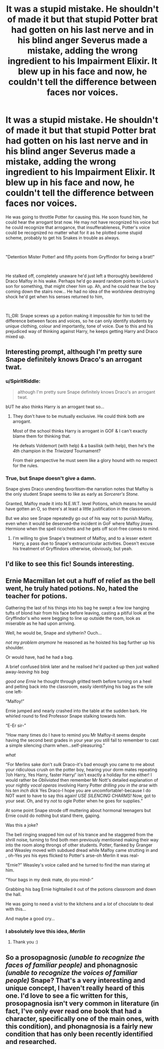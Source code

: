 #+TITLE: It was a stupid mistake. He shouldn't of made it but that stupid Potter brat had gotten on his last nerve and in his blind anger Severus made a mistake, adding the wrong ingredient to his Impairment Elixir. It blew up in his face and now, he couldn't tell the difference between faces nor voices.

* It was a stupid mistake. He shouldn't of made it but that stupid Potter brat had gotten on his last nerve and in his blind anger Severus made a mistake, adding the wrong ingredient to his Impairment Elixir. It blew up in his face and now, he couldn't tell the difference between faces nor voices.
:PROPERTIES:
:Author: SonnieCelanna
:Score: 73
:DateUnix: 1607815035.0
:DateShort: 2020-Dec-13
:FlairText: Prompt
:END:
He was going to throttle Potter for causing this. He soon found him, he could hear the arrogant brat now. He may not have recognized his voice but he could recognize that arrogance, that insufferableness, Potter's voice could be recognized no matter what for it as he plotted some stupid scheme, probably to get his Snakes in trouble as always.

​

"Detention Mister Potter! and fifty points from Gryffindor for being a brat!"

​

He stalked off, completely unaware he'd just left a thoroughly bewildered Draco Malfoy in his wake. Perhaps he'd go award random points to Lucius's son for something, that might cheer him up. Ah, and he could hear the boy coming down the stairs now... He had no idea of the worldview destroying shock he'd get when his senses returned to him,

​

TL;DR: Snape screws up a potion making it impossible for him to tell the difference between faces and voices, so he can only identify students by unique clothing, colour and importantly, tone of voice. Due to this and his prejudiced way of thinking against Harry, he keeps getting Harry and Draco mixed up.


** Interesting prompt, although I'm pretty sure Snape definitely knows Draco's an arrogant twat.
:PROPERTIES:
:Author: Mishcl
:Score: 36
:DateUnix: 1607817699.0
:DateShort: 2020-Dec-13
:END:

*** u/SpiritRiddle:
#+begin_quote
  although I'm pretty sure Snape definitely knows Draco's an arrogant twat.
#+end_quote

bUT he also thinks Harry is an arrogant twat so...
:PROPERTIES:
:Author: SpiritRiddle
:Score: 24
:DateUnix: 1607822260.0
:DateShort: 2020-Dec-13
:END:

**** They don't have to be mutually exclusive. He could think both are arrogant.

Most of the school thinks Harry is arrogant in GOF & I can't exactly blame them for thinking that.

He defeats Voldemort (with help) & a basilisk (with help), then he's the /4th/ champion in the /Triwizard/ Tournament?

From their perspective he must seem like a glory hound with no respect for the rules.
:PROPERTIES:
:Author: R6V2Fan
:Score: 18
:DateUnix: 1607823488.0
:DateShort: 2020-Dec-13
:END:


*** True, but Snape doesn't give a damn.

Snape gives Draco unending favoritism--the narration notes that Malfoy is the only student Snape seems to like as early as /Sorcerer's Stone./

Granted, Malfoy made it into N.E.W.T. level Potions, which means he would have gotten an O, so there's at least a little justification in the classroom.

But we also see Snape repeatedly go out of his way not to punish Malfoy, even when it would be deserved--the incident in GoF where Malfoy jinxes Hermione when the spell ricochets and he gets off scot-free comes to mind.
:PROPERTIES:
:Author: CryptidGrimnoir
:Score: 14
:DateUnix: 1607826885.0
:DateShort: 2020-Dec-13
:END:

**** I'm willing to give Snape's treatment of Malfoy, and to a lesser extent Harry, a pass due to Snape's extracurricular activities. Doesn't excuse his treatment of Gryffindors otherwise, obviously, but yeah.
:PROPERTIES:
:Author: Fredrik1994
:Score: 3
:DateUnix: 1607868216.0
:DateShort: 2020-Dec-13
:END:


** I'd like to see this fic! Sounds interesting.
:PROPERTIES:
:Author: MajesticallyUnequal
:Score: 7
:DateUnix: 1607817970.0
:DateShort: 2020-Dec-13
:END:


** Ernie Macmillan let out a huff of relief as the bell went, he truly hated potions. No, hated the teacher for potions.

Gathering the last of his things into his bag he swept a few low hanging tufts of blond hair from his face before leaving, casting a pitiful look at the Gryffindor's who were begging to line up outside the room, look as miserable as he had upon arriving.

Well, he would be, Snape and slytherin? Ouch...

/not my problem anymore/ he reasoned as he hoisted his bag further up his shoulder.

Or would have, had he had a bag.

A brief confused blink later and he realised he'd packed up then just walked away-/leaving his bag/

/good one Ernie/ he thought through gritted teeth before turning on a heel and pelting back into the classroom, easily identifying his bag as the sole one left-

“Malfoy!”

Ernie jumped and nearly crashed into the table at the sudden bark. He whirled round to find Professor Snape stalking towards him.

“E-Er sir-”

“How many times do I have to remind you Mr Malfoy-it seems despite having the second best grades in your year you still fail to remember to cast a simple silencing charm when...self-pleasuring.”

/what/

“For Merlins sake don't /sulk/ Draco-it's bad enough you came to me about your ridiculous crush on the potter boy, hearing your dorm mates repeating ‘/oh Harry, Yes Harry, faster Harry/' isn't exactly a holiday for me either! I would rather be /Obliviated/ then remember Mr Nott's detailed explanation of your nightly /vocal operas/ involving Harry Potter /drilling you in the arse/ with his /ten inch dick/ Yes Draco-I hope you are uncomfortable!-because I do NOT want to have to say this again! /USE SILENCING CHARMS!/ Now, got to your seat. Oh, and try /not/ to ogle Potter when he goes for supplies.”

At some point Snape strode off muttering about hormonal teenagers but Ernie could do nothing but stand there, gaping.

Was this a joke?

The bell ringing snapped him out of his trance and he staggered from the shrill noise, turning to find both men previously mentioned making their way into the room along throngs of other students. Potter, flanked by Granger and Weasley moved with subdued dread while Malfoy came strutting in and , oh-Yes /yes/ his eyes flicked to Potter's arse-oh Merlin it was real-

“Ernie?” Weasley's voice called and he turned to find the man staring at him.

“Your bags in my desk mate, do you mind-”

Grabbing his bag Ernie hightailed it out of the potions classroom and down the hall.

He was going to need a visit to the kitchens and a /lot/ of chocolate to deal with this...

And maybe a good cry...
:PROPERTIES:
:Author: AdmirableAnimal0
:Score: 7
:DateUnix: 1607892457.0
:DateShort: 2020-Dec-14
:END:

*** I absolutely love this idea, /Merlin/
:PROPERTIES:
:Author: IrishQueenFan
:Score: 1
:DateUnix: 1608462515.0
:DateShort: 2020-Dec-20
:END:

**** Thank you :)
:PROPERTIES:
:Author: AdmirableAnimal0
:Score: 1
:DateUnix: 1608466403.0
:DateShort: 2020-Dec-20
:END:


** So a *prosopagnosic* /(unable to recognize the faces of familiar people)/ and *phonagnosic* /(unable to recognize the voices of familiar people)/ Snape? That's a very interesting and unique concept, I haven't really heard of this one. I'd love to see a fic written for this, prosopagnosia isn't very common in literature (in fact, I've only ever read one book that had a character, specifically one of the main ones, with this condition), and phonagnosia is a fairly new condition that has only been recently identified and researched.
:PROPERTIES:
:Author: River_Writes
:Score: 8
:DateUnix: 1607837851.0
:DateShort: 2020-Dec-13
:END:
